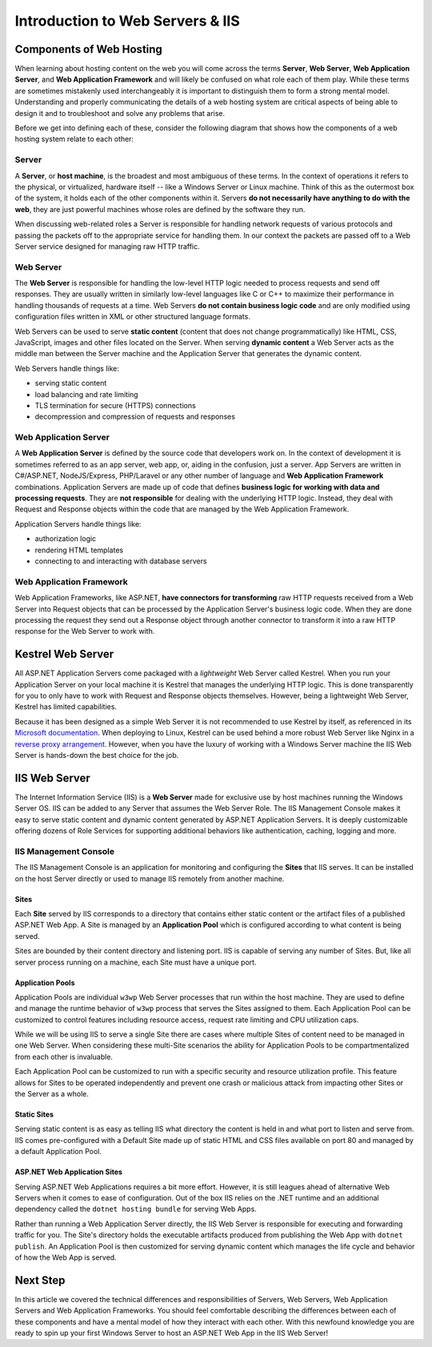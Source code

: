 .. _iis:

=================================
Introduction to Web Servers & IIS
=================================

Components of Web Hosting
=========================

When learning about hosting content on the web you will come across the terms **Server**, **Web Server**, **Web Application Server**, and **Web Application Framework** and will likely be confused on what role each of them play. While these terms are sometimes mistakenly used interchangeably it is important to distinguish them to form a strong mental model. Understanding and properly communicating the details of a web hosting system are critical aspects of being able to design it and to troubleshoot and solve any problems that arise.

Before we get into defining each of these, consider the following diagram that shows how the components of a web hosting system relate to each other:

.. todo:: replace placeholder diagram, add ASF connector between Web Server and Application Server

.. image:: /_static/images/ws/server-boxes.jpg
  :alt: Server, Web Server and Application Server relationship diagram

Server
------

A **Server**, or **host machine**, is the broadest and most ambiguous of these terms. In the context of operations it refers to the physical, or virtualized, hardware itself -- like a Windows Server or Linux machine. Think of this as the outermost box of the system, it holds each of the other components within it. Servers **do not necessarily have anything to do with the web**, they are just powerful machines whose roles are defined by the software they run. 

When discussing web-related roles a Server is responsible for handling network requests of various protocols and passing the packets off to the appropriate service for handling them. In our context the packets are passed off to a Web Server service designed for managing raw HTTP traffic.

Web Server
----------

The **Web Server** is responsible for handling the low-level HTTP logic needed to process requests and send off responses. They are usually written in similarly low-level languages like C or C++ to maximize their performance in handling thousands of requests at a time. Web Servers **do not contain business logic code** and are only modified using configuration files written in XML or other structured language formats.

Web Servers can be used to serve **static content** (content that does not change programmatically) like HTML, CSS, JavaScript, images and other files located on the Server. When serving **dynamic content** a Web Server acts as the middle man between the Server machine and the Application Server that generates the dynamic content.

Web Servers handle things like:

- serving static content
- load balancing and rate limiting
- TLS termination for secure (HTTPS) connections
- decompression and compression of requests and responses

Web Application Server
----------------------

A **Web Application Server** is defined by the source code that developers work on. In the context of development it is sometimes referred to as an app server, web app, or, aiding in the confusion, just a server. App Servers are written in C#/ASP.NET, NodeJS/Express, PHP/Laravel or any other number of language and **Web Application Framework** combinations. Application Servers are made up of code that defines **business logic for working with data and processing requests**. They are **not responsible** for dealing with the underlying HTTP logic. Instead, they deal with Request and Response objects within the code that are managed by the Web Application Framework.

Application Servers handle things like:

- authorization logic
- rendering HTML templates
- connecting to and interacting with database servers

Web Application Framework
-------------------------

Web Application Frameworks, like ASP.NET, **have connectors for transforming** raw HTTP requests received from a Web Server into Request objects that can be processed by the Application Server's business logic code. When they are done processing the request they send out a Response object through another connector to transform it into a raw HTTP response for the Web Server to work with.

.. todo:: replace placeholder diagram

.. image:: /_static/images/ws/framework-connector.jpg
  :alt: Web Application Framework connector between Web Server and Application Server

Kestrel Web Server
==================

All ASP.NET Application Servers come packaged with a *lightweight* Web Server called Kestrel. When you run your Application Server on your local machine it is Kestrel that manages the underlying HTTP logic. This is done transparently for you to only have to work with Request and Response objects themselves. However, being a lightweight Web Server, Kestrel has limited capabilities. 

Because it has been designed as a simple Web Server it is not recommended to use Kestrel by itself, as referenced in its `Microsoft documentation <https://docs.microsoft.com/en-us/aspnet/core/fundamentals/servers/kestrel?view=aspnetcore-3.1>`_. When deploying to Linux, Kestrel can be used behind a more robust Web Server like Nginx in a `reverse proxy arrangement <https://www.cloudflare.com/learning/cdn/glossary/reverse-proxy/>`_. However, when you have the luxury of working with a Windows Server machine the IIS Web Server is hands-down the best choice for the job. 

IIS Web Server
==============

The Internet Information Service (IIS) is a **Web Server** made for exclusive use by host machines running the Windows Server OS. IIS can be added to any Server that assumes the Web Server Role. The IIS Management Console makes it easy to serve static content and dynamic content generated by ASP.NET Application Servers. It is deeply customizable offering dozens of Role Services for supporting additional behaviors like authentication, caching, logging and more.

IIS Management Console
----------------------

The IIS Management Console is an application for monitoring and configuring the **Sites** that IIS serves. It can be installed on the host Server directly or used to manage IIS remotely from another machine.

.. image:: /_static/images/ws/iis-manager-dashboard.png
  :alt: IIS Manager dashboard view

Sites
^^^^^

Each **Site** served by IIS corresponds to a directory that contains either static content or the artifact files of a published ASP.NET Web App. A Site is managed by an **Application Pool** which is configured according to what content is being served. 

Sites are bounded by their content directory and listening port. IIS is capable of serving any number of Sites. But, like all server process running on a machine, each Site must have a unique port.

Application Pools
^^^^^^^^^^^^^^^^^

Application Pools are individual ``w3wp`` Web Server processes that run within the host machine. They are used to define and manage the runtime behavior of ``w3wp`` process that serves the Sites assigned to them. Each Application Pool can be customized to control features including resource access, request rate limiting and CPU utilization caps. 

While we will be using IIS to serve a single Site there are cases where multiple Sites of content need to be managed in one Web Server. When considering these multi-Site scenarios the ability for Application Pools to be compartmentalized from each other is invaluable. 

Each Application Pool can be customized to run with a specific security and resource utilization profile. This feature allows for Sites to be operated independently and prevent one crash or malicious attack from impacting other Sites or the Server as a whole. 

Static Sites
^^^^^^^^^^^^

Serving static content is as easy as telling IIS what directory the content is held in and what port to listen and serve from. IIS comes pre-configured with a Default Site made up of static HTML and CSS files available on port 80 and managed by a default Application Pool.  

ASP.NET Web Application Sites
^^^^^^^^^^^^^^^^^^^^^^^^^^^^^

Serving ASP.NET Web Applications requires a bit more effort. However, it is still leagues ahead of alternative Web Servers when it comes to ease of configuration. Out of the box IIS relies on the .NET runtime and an additional dependency called the ``dotnet hosting bundle`` for serving Web Apps. 

Rather than running a Web Application Server directly, the IIS Web Server is responsible for executing and forwarding traffic for you. The Site's directory holds the executable artifacts produced from publishing the Web App with ``dotnet publish``. An Application Pool is then customized for serving dynamic content which manages the life cycle and behavior of how the Web App is served. 

Next Step
=========

In this article we covered the technical differences and responsibilities of Servers, Web Servers, Web Application Servers and Web Application Frameworks. You should feel comfortable describing the differences between each of these components and have a mental model of how they interact with each other. With this newfound knowledge you are ready to spin up your first Windows Server to host an ASP.NET Web App in the IIS Web Server!